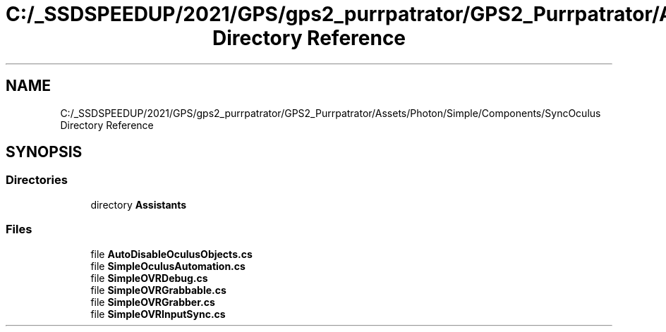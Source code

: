 .TH "C:/_SSDSPEEDUP/2021/GPS/gps2_purrpatrator/GPS2_Purrpatrator/Assets/Photon/Simple/Components/SyncOculus Directory Reference" 3 "Mon Apr 18 2022" "Purrpatrator User manual" \" -*- nroff -*-
.ad l
.nh
.SH NAME
C:/_SSDSPEEDUP/2021/GPS/gps2_purrpatrator/GPS2_Purrpatrator/Assets/Photon/Simple/Components/SyncOculus Directory Reference
.SH SYNOPSIS
.br
.PP
.SS "Directories"

.in +1c
.ti -1c
.RI "directory \fBAssistants\fP"
.br
.in -1c
.SS "Files"

.in +1c
.ti -1c
.RI "file \fBAutoDisableOculusObjects\&.cs\fP"
.br
.ti -1c
.RI "file \fBSimpleOculusAutomation\&.cs\fP"
.br
.ti -1c
.RI "file \fBSimpleOVRDebug\&.cs\fP"
.br
.ti -1c
.RI "file \fBSimpleOVRGrabbable\&.cs\fP"
.br
.ti -1c
.RI "file \fBSimpleOVRGrabber\&.cs\fP"
.br
.ti -1c
.RI "file \fBSimpleOVRInputSync\&.cs\fP"
.br
.in -1c
